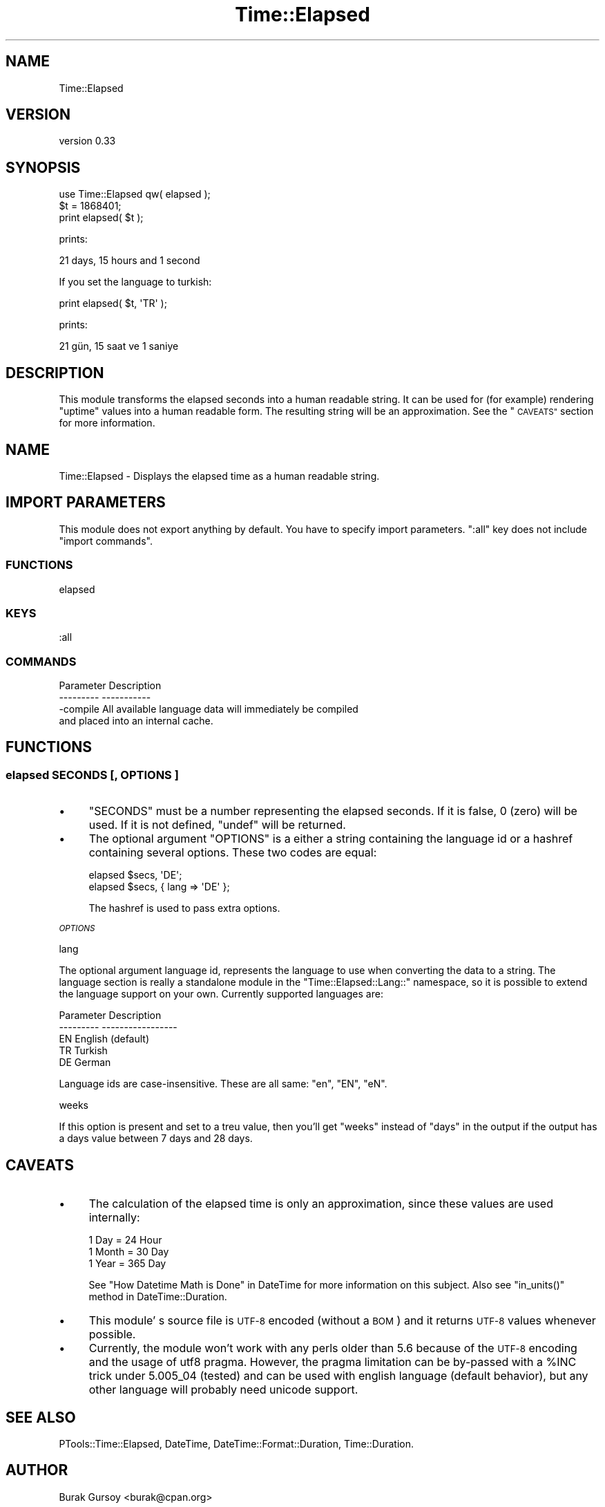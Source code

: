 .\" Automatically generated by Pod::Man 4.14 (Pod::Simple 3.40)
.\"
.\" Standard preamble:
.\" ========================================================================
.de Sp \" Vertical space (when we can't use .PP)
.if t .sp .5v
.if n .sp
..
.de Vb \" Begin verbatim text
.ft CW
.nf
.ne \\$1
..
.de Ve \" End verbatim text
.ft R
.fi
..
.\" Set up some character translations and predefined strings.  \*(-- will
.\" give an unbreakable dash, \*(PI will give pi, \*(L" will give a left
.\" double quote, and \*(R" will give a right double quote.  \*(C+ will
.\" give a nicer C++.  Capital omega is used to do unbreakable dashes and
.\" therefore won't be available.  \*(C` and \*(C' expand to `' in nroff,
.\" nothing in troff, for use with C<>.
.tr \(*W-
.ds C+ C\v'-.1v'\h'-1p'\s-2+\h'-1p'+\s0\v'.1v'\h'-1p'
.ie n \{\
.    ds -- \(*W-
.    ds PI pi
.    if (\n(.H=4u)&(1m=24u) .ds -- \(*W\h'-12u'\(*W\h'-12u'-\" diablo 10 pitch
.    if (\n(.H=4u)&(1m=20u) .ds -- \(*W\h'-12u'\(*W\h'-8u'-\"  diablo 12 pitch
.    ds L" ""
.    ds R" ""
.    ds C` ""
.    ds C' ""
'br\}
.el\{\
.    ds -- \|\(em\|
.    ds PI \(*p
.    ds L" ``
.    ds R" ''
.    ds C`
.    ds C'
'br\}
.\"
.\" Escape single quotes in literal strings from groff's Unicode transform.
.ie \n(.g .ds Aq \(aq
.el       .ds Aq '
.\"
.\" If the F register is >0, we'll generate index entries on stderr for
.\" titles (.TH), headers (.SH), subsections (.SS), items (.Ip), and index
.\" entries marked with X<> in POD.  Of course, you'll have to process the
.\" output yourself in some meaningful fashion.
.\"
.\" Avoid warning from groff about undefined register 'F'.
.de IX
..
.nr rF 0
.if \n(.g .if rF .nr rF 1
.if (\n(rF:(\n(.g==0)) \{\
.    if \nF \{\
.        de IX
.        tm Index:\\$1\t\\n%\t"\\$2"
..
.        if !\nF==2 \{\
.            nr % 0
.            nr F 2
.        \}
.    \}
.\}
.rr rF
.\" ========================================================================
.\"
.IX Title "Time::Elapsed 3"
.TH Time::Elapsed 3 "2018-12-25" "perl v5.32.0" "User Contributed Perl Documentation"
.\" For nroff, turn off justification.  Always turn off hyphenation; it makes
.\" way too many mistakes in technical documents.
.if n .ad l
.nh
.SH "NAME"
Time::Elapsed
.SH "VERSION"
.IX Header "VERSION"
version 0.33
.SH "SYNOPSIS"
.IX Header "SYNOPSIS"
.Vb 3
\&   use Time::Elapsed qw( elapsed );
\&   $t = 1868401;
\&   print elapsed( $t );
.Ve
.PP
prints:
.PP
.Vb 1
\&   21 days, 15 hours and 1 second
.Ve
.PP
If you set the language to turkish:
.PP
.Vb 1
\&   print elapsed( $t, \*(AqTR\*(Aq );
.Ve
.PP
prints:
.PP
.Vb 1
\&   21 gün, 15 saat ve 1 saniye
.Ve
.SH "DESCRIPTION"
.IX Header "DESCRIPTION"
This module transforms the elapsed seconds into a human readable string.
It can be used for (for example) rendering \f(CW\*(C`uptime\*(C'\fR values into
a human readable form. The resulting string will be an approximation.
See the \*(L"\s-1CAVEATS\*(R"\s0 section for more information.
.SH "NAME"
Time::Elapsed \- Displays the elapsed time as a human readable string.
.SH "IMPORT PARAMETERS"
.IX Header "IMPORT PARAMETERS"
This module does not export anything by default. You have to
specify import parameters. \f(CW\*(C`:all\*(C'\fR key does not include
\&\f(CW\*(C`import commands\*(C'\fR.
.SS "\s-1FUNCTIONS\s0"
.IX Subsection "FUNCTIONS"
.Vb 1
\&   elapsed
.Ve
.SS "\s-1KEYS\s0"
.IX Subsection "KEYS"
.Vb 1
\&   :all
.Ve
.SS "\s-1COMMANDS\s0"
.IX Subsection "COMMANDS"
.Vb 4
\&   Parameter   Description
\&   \-\-\-\-\-\-\-\-\-   \-\-\-\-\-\-\-\-\-\-\-
\&   \-compile    All available language data will immediately be compiled
\&               and placed into an internal cache.
.Ve
.SH "FUNCTIONS"
.IX Header "FUNCTIONS"
.SS "elapsed \s-1SECONDS\s0 [, \s-1OPTIONS\s0 ]"
.IX Subsection "elapsed SECONDS [, OPTIONS ]"
.IP "\(bu" 4
\&\f(CW\*(C`SECONDS\*(C'\fR must be a number representing the elapsed seconds.
If it is false, \f(CW0\fR (zero) will be used. If it is not defined, \f(CW\*(C`undef\*(C'\fR
will be returned.
.IP "\(bu" 4
The optional argument \f(CW\*(C`OPTIONS\*(C'\fR is a either a string containing the language
id or a hashref containing several options. These two codes are equal:
.Sp
.Vb 2
\&   elapsed $secs, \*(AqDE\*(Aq;
\&   elapsed $secs, { lang => \*(AqDE\*(Aq };
.Ve
.Sp
The hashref is used to pass extra options.
.PP
\fI\s-1OPTIONS\s0\fR
.IX Subsection "OPTIONS"
.PP
lang
.IX Subsection "lang"
.PP
The optional argument language id, represents the language to use when
converting the data to a string. The language section is really a
standalone module in the \f(CW\*(C`Time::Elapsed::Lang::\*(C'\fR namespace, so it is
possible to extend the language support on your own. Currently
supported languages are:
.PP
.Vb 5
\&   Parameter  Description
\&   \-\-\-\-\-\-\-\-\-  \-\-\-\-\-\-\-\-\-\-\-\-\-\-\-\-\-
\&      EN      English (default)
\&      TR      Turkish
\&      DE      German
.Ve
.PP
Language ids are case-insensitive. These are all same: \f(CW\*(C`en\*(C'\fR, \f(CW\*(C`EN\*(C'\fR, \f(CW\*(C`eN\*(C'\fR.
.PP
weeks
.IX Subsection "weeks"
.PP
If this option is present and set to a treu value, then you'll get \*(L"weeks\*(R"
instead of \*(L"days\*(R" in the output if the output has a days value between 7 days
and 28 days.
.SH "CAVEATS"
.IX Header "CAVEATS"
.IP "\(bu" 4
The calculation of the elapsed time is only an approximation, since these
values are used internally:
.Sp
.Vb 3
\&   1 Day   =  24 Hour
\&   1 Month =  30 Day
\&   1 Year  = 365 Day
.Ve
.Sp
See
\&\*(L"How Datetime Math is Done\*(R" in DateTime
for more information on this subject. Also see \f(CW\*(C`in_units()\*(C'\fR method in
DateTime::Duration.
.IP "\(bu" 4
This module' s source file is \s-1UTF\-8\s0 encoded (without a \s-1BOM\s0) and it returns
\&\s-1UTF\-8\s0 values whenever possible.
.IP "\(bu" 4
Currently, the module won't work with any perls older than 5.6 because of
the \s-1UTF\-8\s0 encoding and the usage of utf8 pragma. However, the pragma
limitation can be by-passed with a \f(CW%INC\fR trick under 5.005_04 (tested)
and can be used with english language (default behavior), but any other
language will probably need unicode support.
.SH "SEE ALSO"
.IX Header "SEE ALSO"
PTools::Time::Elapsed, DateTime, DateTime::Format::Duration,
Time::Duration.
.SH "AUTHOR"
.IX Header "AUTHOR"
Burak Gursoy <burak@cpan.org>
.SH "COPYRIGHT AND LICENSE"
.IX Header "COPYRIGHT AND LICENSE"
This software is copyright (c) 2007 by Burak Gursoy.
.PP
This is free software; you can redistribute it and/or modify it under
the same terms as the Perl 5 programming language system itself.
